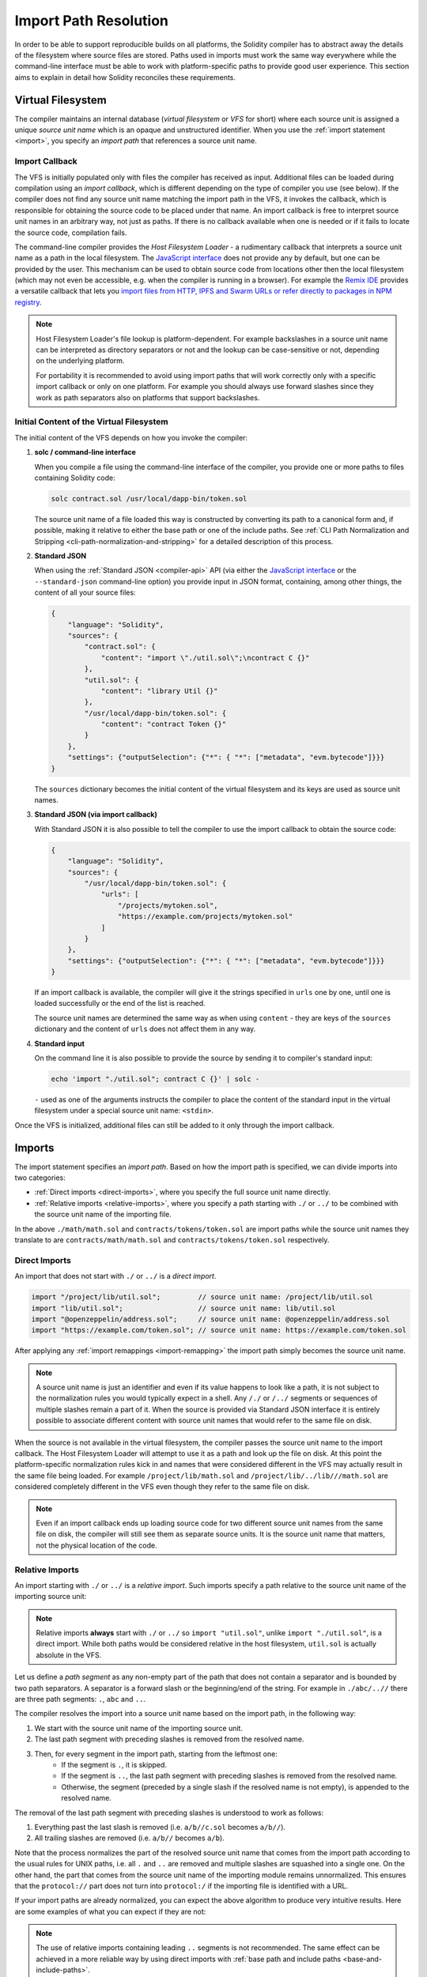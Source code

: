 .. _path-resolution:

**********************
Import Path Resolution
**********************

In order to be able to support reproducible builds on all platforms, the Solidity compiler has to
abstract away the details of the filesystem where source files are stored.
Paths used in imports must work the same way everywhere while the command-line interface must be
able to work with platform-specific paths to provide good user experience.
This section aims to explain in detail how Solidity reconciles these requirements.

.. index:: ! virtual filesystem, ! VFS, ! source unit name
.. _virtual-filesystem:

Virtual Filesystem
==================

The compiler maintains an internal database (*virtual filesystem* or *VFS* for short) where each
source unit is assigned a unique *source unit name* which is an opaque and unstructured identifier.
When you use the :ref:`import statement <import>`, you specify an *import path* that references a
source unit name.

.. index:: ! import callback, ! Host Filesystem Loader
.. _import-callback:

Import Callback
---------------

The VFS is initially populated only with files the compiler has received as input.
Additional files can be loaded during compilation using an *import callback*, which is different
depending on the type of compiler you use (see below).
If the compiler does not find any source unit name matching the import path in the VFS, it invokes
the callback, which is responsible for obtaining the source code to be placed under that name.
An import callback is free to interpret source unit names in an arbitrary way, not just as paths.
If there is no callback available when one is needed or if it fails to locate the source code,
compilation fails.

The command-line compiler provides the *Host Filesystem Loader* - a rudimentary callback
that interprets a source unit name as a path in the local filesystem.
The `JavaScript interface <https://github.com/ethereum/solc-js>`_ does not provide any by default,
but one can be provided by the user.
This mechanism can be used to obtain source code from locations other then the local filesystem
(which may not even be accessible, e.g. when the compiler is running in a browser).
For example the `Remix IDE <https://remix.ethereum.org/>`_ provides a versatile callback that
lets you `import files from HTTP, IPFS and Swarm URLs or refer directly to packages in NPM registry
<https://remix-ide.readthedocs.io/en/latest/import.html>`_.

.. note::

    Host Filesystem Loader's file lookup is platform-dependent.
    For example backslashes in a source unit name can be interpreted as directory separators or not
    and the lookup can be case-sensitive or not, depending on the underlying platform.

    For portability it is recommended to avoid using import paths that will work correctly only
    with a specific import callback or only on one platform.
    For example you should always use forward slashes since they work as path separators also on
    platforms that support backslashes.

Initial Content of the Virtual Filesystem
-----------------------------------------

The initial content of the VFS depends on how you invoke the compiler:

#. **solc / command-line interface**

   When you compile a file using the command-line interface of the compiler, you provide one or
   more paths to files containing Solidity code:

   .. code-block:: bash

       solc contract.sol /usr/local/dapp-bin/token.sol

   The source unit name of a file loaded this way is constructed by converting its path to a
   canonical form and, if possible, making it relative to either the base path or one of the
   include paths.
   See :ref:`CLI Path Normalization and Stripping <cli-path-normalization-and-stripping>` for
   a detailed description of this process.

   .. index:: standard JSON

#. **Standard JSON**

   When using the :ref:`Standard JSON <compiler-api>` API (via either the `JavaScript interface
   <https://github.com/ethereum/solc-js>`_ or the ``--standard-json`` command-line option)
   you provide input in JSON format, containing, among other things, the content of all your source
   files:

   .. code-block:: json

       {
           "language": "Solidity",
           "sources": {
               "contract.sol": {
                   "content": "import \"./util.sol\";\ncontract C {}"
               },
               "util.sol": {
                   "content": "library Util {}"
               },
               "/usr/local/dapp-bin/token.sol": {
                   "content": "contract Token {}"
               }
           },
           "settings": {"outputSelection": {"*": { "*": ["metadata", "evm.bytecode"]}}}
       }

   The ``sources`` dictionary becomes the initial content of the virtual filesystem and its keys
   are used as source unit names.

   .. _initial-vfs-content-standard-json-with-import-callback:

#. **Standard JSON (via import callback)**

   With Standard JSON it is also possible to tell the compiler to use the import callback to obtain
   the source code:

   .. code-block:: json

       {
           "language": "Solidity",
           "sources": {
               "/usr/local/dapp-bin/token.sol": {
                   "urls": [
                       "/projects/mytoken.sol",
                       "https://example.com/projects/mytoken.sol"
                   ]
               }
           },
           "settings": {"outputSelection": {"*": { "*": ["metadata", "evm.bytecode"]}}}
       }

   If an import callback is available, the compiler will give it the strings specified in
   ``urls`` one by one, until one is loaded successfully or the end of the list is reached.

   The source unit names are determined the same way as when using ``content`` - they are keys of
   the ``sources`` dictionary and the content of ``urls`` does not affect them in any way.

   .. index:: standard input, stdin, <stdin>

#. **Standard input**

   On the command line it is also possible to provide the source by sending it to compiler's
   standard input:

   .. code-block:: bash

       echo 'import "./util.sol"; contract C {}' | solc -

   ``-`` used as one of the arguments instructs the compiler to place the content of the standard
   input in the virtual filesystem under a special source unit name: ``<stdin>``.

Once the VFS is initialized, additional files can still be added to it only through the import
callback.

.. index:: ! import; path

Imports
=======

The import statement specifies an *import path*.
Based on how the import path is specified, we can divide imports into two categories:

- :ref:`Direct imports <direct-imports>`, where you specify the full source unit name directly.
- :ref:`Relative imports <relative-imports>`, where you specify a path starting with ``./`` or ``../``
  to be combined with the source unit name of the importing file.


.. code-block:: solidity
    :caption: contracts/contract.sol

    import "./math/math.sol";
    import "contracts/tokens/token.sol";

In the above ``./math/math.sol`` and ``contracts/tokens/token.sol`` are import paths while the
source unit names they translate to are ``contracts/math/math.sol`` and ``contracts/tokens/token.sol``
respectively.

.. index:: ! direct import, import; direct
.. _direct-imports:

Direct Imports
--------------

An import that does not start with ``./`` or ``../`` is a *direct import*.

.. code-block:: solidity

    import "/project/lib/util.sol";         // source unit name: /project/lib/util.sol
    import "lib/util.sol";                  // source unit name: lib/util.sol
    import "@openzeppelin/address.sol";     // source unit name: @openzeppelin/address.sol
    import "https://example.com/token.sol"; // source unit name: https://example.com/token.sol

After applying any :ref:`import remappings <import-remapping>` the import path simply becomes the
source unit name.

.. note::

    A source unit name is just an identifier and even if its value happens to look like a path, it
    is not subject to the normalization rules you would typically expect in a shell.
    Any ``/./`` or ``/../`` segments or sequences of multiple slashes remain a part of it.
    When the source is provided via Standard JSON interface it is entirely possible to associate
    different content with source unit names that would refer to the same file on disk.

When the source is not available in the virtual filesystem, the compiler passes the source unit name
to the import callback.
The Host Filesystem Loader will attempt to use it as a path and look up the file on disk.
At this point the platform-specific normalization rules kick in and names that were considered
different in the VFS may actually result in the same file being loaded.
For example ``/project/lib/math.sol`` and ``/project/lib/../lib///math.sol`` are considered
completely different in the VFS even though they refer to the same file on disk.

.. note::

    Even if an import callback ends up loading source code for two different source unit names from
    the same file on disk, the compiler will still see them as separate source units.
    It is the source unit name that matters, not the physical location of the code.

.. index:: ! relative import, ! import; relative
.. _relative-imports:

Relative Imports
----------------

An import starting with ``./`` or ``../`` is a *relative import*.
Such imports specify a path relative to the source unit name of the importing source unit:

.. code-block:: solidity
    :caption: /project/lib/math.sol

    import "./util.sol" as util;    // source unit name: /project/lib/util.sol
    import "../token.sol" as token; // source unit name: /project/token.sol

.. code-block:: solidity
    :caption: lib/math.sol

    import "./util.sol" as util;    // source unit name: lib/util.sol
    import "../token.sol" as token; // source unit name: token.sol

.. note::

    Relative imports **always** start with ``./`` or ``../`` so ``import "util.sol"``, unlike
    ``import "./util.sol"``, is a direct import.
    While both paths would be considered relative in the host filesystem, ``util.sol`` is actually
    absolute in the VFS.

Let us define a *path segment* as any non-empty part of the path that does not contain a separator
and is bounded by two path separators.
A separator is a forward slash or the beginning/end of the string.
For example in ``./abc/..//`` there are three path segments: ``.``, ``abc`` and ``..``.

The compiler resolves the import into a source unit name based on the import path, in the following way:

#. We start with the source unit name of the importing source unit.
#. The last path segment with preceding slashes is removed from the resolved name.
#. Then, for every segment in the import path, starting from the leftmost one:
    - If the segment is ``.``, it is skipped.
    - If the segment is ``..``, the last path segment with preceding slashes is removed from the resolved name.
    - Otherwise, the segment (preceded by a single slash if the resolved name is not empty), is appended to the resolved name.

The removal of the last path segment with preceding slashes is understood to
work as follows:

1. Everything past the last slash is removed (i.e. ``a/b//c.sol`` becomes ``a/b//``).
2. All trailing slashes are removed (i.e. ``a/b//`` becomes ``a/b``).

Note that the process normalizes the part of the resolved source unit name that comes from the import path according
to the usual rules for UNIX paths, i.e. all ``.`` and ``..`` are removed and multiple slashes are
squashed into a single one.
On the other hand, the part that comes from the source unit name of the importing module remains unnormalized.
This ensures that the ``protocol://`` part does not turn into ``protocol:/`` if the importing file
is identified with a URL.

If your import paths are already normalized, you can expect the above algorithm to produce very
intuitive results.
Here are some examples of what you can expect if they are not:

.. code-block:: solidity
    :caption: lib/src/../contract.sol

    import "./util/./util.sol";         // source unit name: lib/src/../util/util.sol
    import "./util//util.sol";          // source unit name: lib/src/../util/util.sol
    import "../util/../array/util.sol"; // source unit name: lib/src/array/util.sol
    import "../.././../util.sol";       // source unit name: util.sol
    import "../../.././../util.sol";    // source unit name: util.sol

.. note::

    The use of relative imports containing leading ``..`` segments is not recommended.
    The same effect can be achieved in a more reliable way by using direct imports with
    :ref:`base path and include paths <base-and-include-paths>`.

.. index:: ! base path, ! --base-path, ! include paths, ! --include-path
.. _base-and-include-paths:

Base Path and Include Paths
===========================

The base path and include paths represent directories that the Host Filesystem Loader will load files from.
When a source unit name is passed to the loader, it prepends the base path to it and performs a
filesystem lookup.
If the lookup does not succeed, the same is done with all directories on the include path list.

It is recommended to set the base path to the root directory of your project and use include paths to
specify additional locations that may contain libraries your project depends on.
This lets you import from these libraries in a uniform way, no matter where they are located in the
filesystem relative to your project.
For example, if you use npm to install packages and your contract imports
``@openzeppelin/contracts/utils/Strings.sol``, you can use these options to tell the compiler that
the library can be found in one of the npm package directories:

.. code-block:: bash

    solc contract.sol \
        --base-path . \
        --include-path node_modules/ \
        --include-path /usr/local/lib/node_modules/

Your contract will compile (with the same exact metadata) no matter whether you install the library
in the local or global package directory or even directly under your project root.

By default the base path is empty, which leaves the source unit name unchanged.
When the source unit name is a relative path, this results in the file being looked up in the
directory the compiler has been invoked from.
It is also the only value that results in absolute paths in source unit names being actually
interpreted as absolute paths on disk.
If the base path itself is relative, it is interpreted as relative to the current working directory
of the compiler.

.. note::

    Include paths cannot have empty values and must be used together with a non-empty base path.

.. note::

    Include paths and base path can overlap as long as it does not make import resolution ambiguous.
    For example, you can specify a directory inside base path as an include directory or have an
    include directory that is a subdirectory of another include directory.
    The compiler will only issue an error if the source unit name passed to the Host Filesystem
    Loader represents an existing path when combined with multiple include paths or an include path
    and base path.

.. _cli-path-normalization-and-stripping:

CLI Path Normalization and Stripping
------------------------------------

On the command line the compiler behaves just as you would expect from any other program:
it accepts paths in a format native to the platform and relative paths are relative to the current
working directory.
The source unit names assigned to files whose paths are specified on the command line, however,
should not change just because the project is being compiled on a different platform or because the
compiler happens to have been invoked from a different directory.
To achieve this, paths to source files coming from the command line must be converted to a canonical
form, and, if possible, made relative to the base path or one of the include paths.

The normalization rules are as follows:

- If a path is relative, it is made absolute by prepending the current working directory to it.
- Internal ``.`` and ``..`` segments are collapsed.
- Platform-specific path separators are replaced with forward slashes.
- Sequences of multiple consecutive path separators are squashed into a single separator (unless
  they are the leading slashes of an `UNC path <https://en.wikipedia.org/wiki/Path_(computing)#UNC>`_).
- If the path includes a root name (e.g. a drive letter on Windows) and the root is the same as the
  root of the current working directory, the root is replaced with ``/``.
- Symbolic links in the path are **not** resolved.

  - The only exception is the path to the current working directory prepended to relative paths in
    the process of making them absolute.
    On some platforms the working directory is reported always with symbolic links resolved so for
    consistency the compiler resolves them everywhere.

- The original case of the path is preserved even if the filesystem is case-insensitive but
  `case-preserving <https://en.wikipedia.org/wiki/Case_preservation>`_ and the actual case on
  disk is different.

.. note::

    There are situations where paths cannot be made platform-independent.
    For example on Windows the compiler can avoid using drive letters by referring to the root
    directory of the current drive as ``/`` but drive letters are still necessary for paths leading
    to other drives.
    You can avoid such situations by ensuring that all the files are available within a single
    directory tree on the same drive.

After normalization the compiler attempts to make the source file path relative.
It tries the base path first and then the include paths in the order they were given.
If the base path is empty or not specified, it is treated as if it was equal to the path to the
current working directory (with all symbolic links resolved).
The result is accepted only if the normalized directory path is the exact prefix of the normalized
file path.
Otherwise the file path remains absolute.
This makes the conversion unambiguous and ensures that the relative path does not start with ``../``.
The resulting file path becomes the source unit name.

.. note::

    The relative path produced by stripping must remain unique within the base path and include paths.
    For example the compiler will issue an error for the following command if both
    ``/project/contract.sol`` and ``/lib/contract.sol`` exist:

    .. code-block:: bash

        solc /project/contract.sol --base-path /project --include-path /lib

.. note::

    Prior to version 0.8.8, CLI path stripping was not performed and the only normalization applied
    was the conversion of path separators.
    When working with older versions of the compiler it is recommended to invoke the compiler from
    the base path and to only use relative paths on the command line.

.. index:: ! allowed paths, ! --allow-paths, remapping; target
.. _allowed-paths:

Allowed Paths
=============

As a security measure, the Host Filesystem Loader will refuse to load files from outside of a few
locations that are considered safe by default:

- Outside of Standard JSON mode:

  - The directories containing input files listed on the command line.
  - The directories used as :ref:`remapping <import-remapping>` targets.
    If the target is not a directory (i.e does not end with ``/``, ``/.`` or ``/..``) the directory
    containing the target is used instead.
  - Base path and include paths.

- In Standard JSON mode:

  - Base path and include paths.

Additional directories can be whitelisted using the ``--allow-paths`` option.
The option accepts a comma-separated list of paths:

.. code-block:: bash

    cd /home/user/project/
    solc token/contract.sol \
        lib/util.sol=libs/util.sol \
        --base-path=token/ \
        --include-path=/lib/ \
        --allow-paths=../utils/,/tmp/libraries

When the compiler is invoked with the command shown above, the Host Filesystem Loader will allow
importing files from the following directories:

- ``/home/user/project/token/`` (because ``token/`` contains the input file and also because it is
  the base path),
- ``/lib/`` (because ``/lib/`` is one of the include paths),
- ``/home/user/project/libs/`` (because ``libs/`` is a directory containing a remapping target),
- ``/home/user/utils/`` (because of ``../utils/`` passed to ``--allow-paths``),
- ``/tmp/libraries/`` (because of ``/tmp/libraries`` passed to ``--allow-paths``),

.. note::

    The working directory of the compiler is one of the paths allowed by default only if it
    happens to be the base path (or the base path is not specified or has an empty value).

.. note::

    The compiler does not check if allowed paths actually exist and whether they are directories.
    Non-existent or empty paths are simply ignored.
    If an allowed path matches a file rather than a directory, the file is considered whitelisted, too.

.. note::

    Allowed paths are case-sensitive even if the filesystem is not.
    The case must exactly match the one used in your imports.
    For example ``--allow-paths tokens`` will not match ``import "Tokens/IERC20.sol"``.

.. warning::

    Files and directories only reachable through symbolic links from allowed directories are not
    automatically whitelisted.
    For example if ``token/contract.sol`` in the example above was actually a symlink pointing at
    ``/etc/passwd`` the compiler would refuse to load it unless ``/etc/`` was one of the allowed
    paths too.

.. index:: ! remapping; import, ! import; remapping, ! remapping; context, ! remapping; prefix, ! remapping; target
.. _import-remapping:

Import Remapping
================

Import remapping allows you to redirect imports to a different location in the virtual filesystem.
The mechanism works by changing the translation between import paths and source unit names.
For example you can set up a remapping so that any import from the virtual directory
``github.com/ethereum/dapp-bin/library/`` would be seen as an import from ``dapp-bin/library/`` instead.

You can limit the scope of a remapping by specifying a *context*.
This allows creating remappings that apply only to imports located in a specific library or a specific file.
Without a context a remapping is applied to every matching import in all the files in the virtual
filesystem.

Import remappings have the form of ``context:prefix=target``:

- ``context`` must match the beginning of the source unit name of the file containing the import.
- ``prefix`` must match the beginning of the source unit name resulting from the import.
- ``target`` is the value the prefix is replaced with.

For example, if you clone https://github.com/ethereum/dapp-bin/ locally to ``/project/dapp-bin``
and run the compiler with:

.. code-block:: bash

    solc github.com/ethereum/dapp-bin/=dapp-bin/ --base-path /project source.sol

you can use the following in your source file:

.. code-block:: solidity

    import "github.com/ethereum/dapp-bin/library/math.sol"; // source unit name: dapp-bin/library/math.sol

The compiler will look for the file in the VFS under ``dapp-bin/library/math.sol``.
If the file is not available there, the source unit name will be passed to the Host Filesystem
Loader, which will then look in ``/project/dapp-bin/library/iterable_mapping.sol``.

.. warning::

    Information about remappings is stored in contract metadata.
    Since the binary produced by the compiler has a hash of the metadata embedded in it, any
    modification to the remappings will result in different bytecode.

    For this reason you should be careful not to include any local information in remapping targets.
    For example if your library is located in ``/home/user/packages/mymath/math.sol``, a remapping
    like ``@math/=/home/user/packages/mymath/`` would result in your home directory being included in
    the metadata.
    To be able to reproduce the same bytecode with such a remapping on a different machine, you
    would need to recreate parts of your local directory structure in the VFS and (if you rely on
    Host Filesystem Loader) also in the host filesystem.

    To avoid having your local directory structure embedded in the metadata, it is recommended to
    designate the directories containing libraries as *include paths* instead.
    For example, in the example above ``--include-path /home/user/packages/`` would let you use
    imports starting with ``mymath/``.
    Unlike remapping, the option on its own will not make ``mymath`` appear as ``@math`` but this
    can be achieved by creating a symbolic link or renaming the package subdirectory.

As a more complex example, suppose you rely on a module that uses an old version of dapp-bin that
you checked out to ``/project/dapp-bin_old``, then you can run:

.. code-block:: bash

    solc module1:github.com/ethereum/dapp-bin/=dapp-bin/ \
         module2:github.com/ethereum/dapp-bin/=dapp-bin_old/ \
         --base-path /project \
         source.sol

This means that all imports in ``module2`` point to the old version but imports in ``module1``
point to the new version.

Here are the detailed rules governing the behaviour of remappings:

#. **Remappings only affect the translation between import paths and source unit names.**

   Source unit names added to the VFS in any other way cannot be remapped.
   For example the paths you specify on the command-line and the ones in ``sources.urls`` in
   Standard JSON are not affected.

   .. code-block:: bash

       solc /project/=/contracts/ /project/contract.sol # source unit name: /project/contract.sol

   In the example above the compiler will load the source code from ``/project/contract.sol`` and
   place it under that exact source unit name in the VFS, not under ``/contract/contract.sol``.

#. **Context and prefix must match source unit names, not import paths.**

   - This means that you cannot remap ``./`` or ``../`` directly since they are replaced during
     the translation to source unit name but you can remap the part of the name they are replaced
     with:

     .. code-block:: bash

         solc ./=a/ /project/=b/ /project/contract.sol # source unit name: /project/contract.sol

     .. code-block:: solidity
         :caption: /project/contract.sol

         import "./util.sol" as util; // source unit name: b/util.sol

   - You cannot remap base path or any other part of the path that is only added internally by an
     import callback:

     .. code-block:: bash

         solc /project/=/contracts/ /project/contract.sol --base-path /project # source unit name: contract.sol

     .. code-block:: solidity
         :caption: /project/contract.sol

         import "util.sol" as util; // source unit name: util.sol

#. **Target is inserted directly into the source unit name and does not necessarily have to be a valid path.**

   - It can be anything as long as the import callback can handle it.
     In case of the Host Filesystem Loader this includes also relative paths.
     When using the JavaScript interface you can even use URLs and abstract identifiers if
     your callback can handle them.

   - Remapping happens after relative imports have already been resolved into source unit names.
     This means that targets starting with ``./`` and ``../`` have no special meaning and are
     relative to the base path rather than to the location of the source file.

   - Remapping targets are not normalized so ``@root/=./a/b//`` will remap ``@root/contract.sol``
     to ``./a/b//contract.sol`` and not ``a/b/contract.sol``.

   - If the target does not end with a slash, the compiler will not add one automatically:

     .. code-block:: bash

         solc /project/=/contracts /project/contract.sol # source unit name: /project/contract.sol

     .. code-block:: solidity
         :caption: /project/contract.sol

         import "/project/util.sol" as util; // source unit name: /contractsutil.sol

#. **Context and prefix are patterns and matches must be exact.**

   - ``a//b=c`` will not match ``a/b``.
   - source unit names are not normalized so ``a/b=c`` will not match ``a//b`` either.
   - Parts of file and directory names can match as well.
     ``/newProject/con:/new=old`` will match ``/newProject/contract.sol`` and remap it to
     ``oldProject/contract.sol``.

#. **At most one remapping is applied to a single import.**

   - If multiple remappings match the same source unit name, the one with the longest matching
     prefix is chosen.
   - If prefixes are identical, the one specified last wins.
   - Remappings do not work on other remappings. For example ``a=b b=c c=d`` will not result in ``a``
     being remapped to ``d``.

#. **Prefix cannot be empty but context and target are optional.**

   - If ``target`` is the empty string, ``prefix`` is simply removed from import paths.
   - Empty ``context`` means that the remapping applies to all imports in all source units.

.. index:: Remix IDE, file://

Using URLs in imports
=====================

Most URL prefixes such as ``https://`` or ``data://`` have no special meaning in import paths.
The only exception is ``file://`` which is stripped from source unit names by the Host Filesystem
Loader.

When compiling locally you can use import remapping to replace the protocol and domain part with a
local path:

.. code-block:: bash

    solc :https://github.com/ethereum/dapp-bin=/usr/local/dapp-bin contract.sol

Note the leading ``:``, which is necessary when the remapping context is empty.
Otherwise the ``https:`` part would be interpreted by the compiler as the context.
